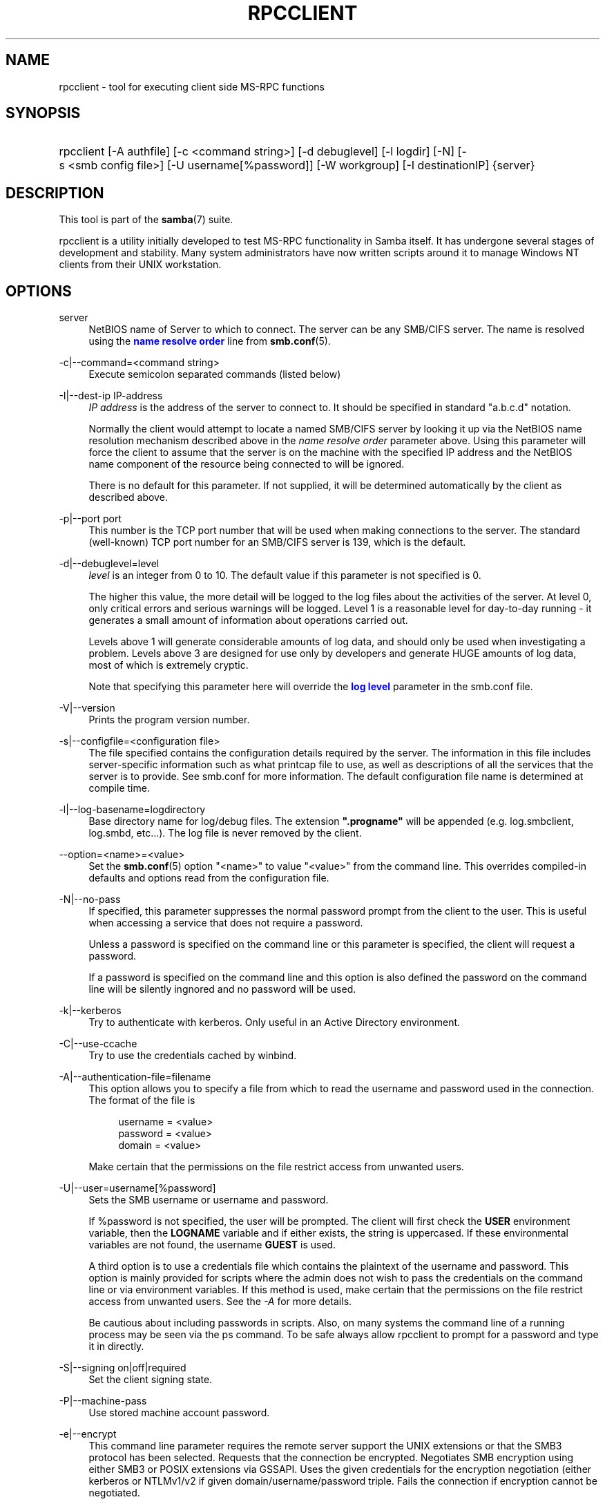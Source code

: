 '\" t
.\"     Title: rpcclient
.\"    Author: [see the "AUTHOR" section]
.\" Generator: DocBook XSL Stylesheets v1.78.1 <http://docbook.sf.net/>
.\"      Date: 07/14/2015
.\"    Manual: User Commands
.\"    Source: Samba 4.2
.\"  Language: English
.\"
.TH "RPCCLIENT" "1" "07/14/2015" "Samba 4\&.2" "User Commands"
.\" -----------------------------------------------------------------
.\" * Define some portability stuff
.\" -----------------------------------------------------------------
.\" ~~~~~~~~~~~~~~~~~~~~~~~~~~~~~~~~~~~~~~~~~~~~~~~~~~~~~~~~~~~~~~~~~
.\" http://bugs.debian.org/507673
.\" http://lists.gnu.org/archive/html/groff/2009-02/msg00013.html
.\" ~~~~~~~~~~~~~~~~~~~~~~~~~~~~~~~~~~~~~~~~~~~~~~~~~~~~~~~~~~~~~~~~~
.ie \n(.g .ds Aq \(aq
.el       .ds Aq '
.\" -----------------------------------------------------------------
.\" * set default formatting
.\" -----------------------------------------------------------------
.\" disable hyphenation
.nh
.\" disable justification (adjust text to left margin only)
.ad l
.\" -----------------------------------------------------------------
.\" * MAIN CONTENT STARTS HERE *
.\" -----------------------------------------------------------------
.SH "NAME"
rpcclient \- tool for executing client side MS\-RPC functions
.SH "SYNOPSIS"
.HP \w'\ 'u
rpcclient [\-A\ authfile] [\-c\ <command\ string>] [\-d\ debuglevel] [\-l\ logdir] [\-N] [\-s\ <smb\ config\ file>] [\-U\ username[%password]] [\-W\ workgroup] [\-I\ destinationIP] {server}
.SH "DESCRIPTION"
.PP
This tool is part of the
\fBsamba\fR(7)
suite\&.
.PP
rpcclient
is a utility initially developed to test MS\-RPC functionality in Samba itself\&. It has undergone several stages of development and stability\&. Many system administrators have now written scripts around it to manage Windows NT clients from their UNIX workstation\&.
.SH "OPTIONS"
.PP
server
.RS 4
NetBIOS name of Server to which to connect\&. The server can be any SMB/CIFS server\&. The name is resolved using the
\m[blue]\fBname resolve order\fR\m[]
line from
\fBsmb.conf\fR(5)\&.
.RE
.PP
\-c|\-\-command=<command string>
.RS 4
Execute semicolon separated commands (listed below)
.RE
.PP
\-I|\-\-dest\-ip IP\-address
.RS 4
\fIIP address\fR
is the address of the server to connect to\&. It should be specified in standard "a\&.b\&.c\&.d" notation\&.
.sp
Normally the client would attempt to locate a named SMB/CIFS server by looking it up via the NetBIOS name resolution mechanism described above in the
\fIname resolve order\fR
parameter above\&. Using this parameter will force the client to assume that the server is on the machine with the specified IP address and the NetBIOS name component of the resource being connected to will be ignored\&.
.sp
There is no default for this parameter\&. If not supplied, it will be determined automatically by the client as described above\&.
.RE
.PP
\-p|\-\-port port
.RS 4
This number is the TCP port number that will be used when making connections to the server\&. The standard (well\-known) TCP port number for an SMB/CIFS server is 139, which is the default\&.
.RE
.PP
\-d|\-\-debuglevel=level
.RS 4
\fIlevel\fR
is an integer from 0 to 10\&. The default value if this parameter is not specified is 0\&.
.sp
The higher this value, the more detail will be logged to the log files about the activities of the server\&. At level 0, only critical errors and serious warnings will be logged\&. Level 1 is a reasonable level for day\-to\-day running \- it generates a small amount of information about operations carried out\&.
.sp
Levels above 1 will generate considerable amounts of log data, and should only be used when investigating a problem\&. Levels above 3 are designed for use only by developers and generate HUGE amounts of log data, most of which is extremely cryptic\&.
.sp
Note that specifying this parameter here will override the
\m[blue]\fBlog level\fR\m[]
parameter in the
smb\&.conf
file\&.
.RE
.PP
\-V|\-\-version
.RS 4
Prints the program version number\&.
.RE
.PP
\-s|\-\-configfile=<configuration file>
.RS 4
The file specified contains the configuration details required by the server\&. The information in this file includes server\-specific information such as what printcap file to use, as well as descriptions of all the services that the server is to provide\&. See
smb\&.conf
for more information\&. The default configuration file name is determined at compile time\&.
.RE
.PP
\-l|\-\-log\-basename=logdirectory
.RS 4
Base directory name for log/debug files\&. The extension
\fB"\&.progname"\fR
will be appended (e\&.g\&. log\&.smbclient, log\&.smbd, etc\&.\&.\&.)\&. The log file is never removed by the client\&.
.RE
.PP
\-\-option=<name>=<value>
.RS 4
Set the
\fBsmb.conf\fR(5)
option "<name>" to value "<value>" from the command line\&. This overrides compiled\-in defaults and options read from the configuration file\&.
.RE
.PP
\-N|\-\-no\-pass
.RS 4
If specified, this parameter suppresses the normal password prompt from the client to the user\&. This is useful when accessing a service that does not require a password\&.
.sp
Unless a password is specified on the command line or this parameter is specified, the client will request a password\&.
.sp
If a password is specified on the command line and this option is also defined the password on the command line will be silently ingnored and no password will be used\&.
.RE
.PP
\-k|\-\-kerberos
.RS 4
Try to authenticate with kerberos\&. Only useful in an Active Directory environment\&.
.RE
.PP
\-C|\-\-use\-ccache
.RS 4
Try to use the credentials cached by winbind\&.
.RE
.PP
\-A|\-\-authentication\-file=filename
.RS 4
This option allows you to specify a file from which to read the username and password used in the connection\&. The format of the file is
.sp
.if n \{\
.RS 4
.\}
.nf
username = <value>
password = <value>
domain   = <value>
.fi
.if n \{\
.RE
.\}
.sp
Make certain that the permissions on the file restrict access from unwanted users\&.
.RE
.PP
\-U|\-\-user=username[%password]
.RS 4
Sets the SMB username or username and password\&.
.sp
If %password is not specified, the user will be prompted\&. The client will first check the
\fBUSER\fR
environment variable, then the
\fBLOGNAME\fR
variable and if either exists, the string is uppercased\&. If these environmental variables are not found, the username
\fBGUEST\fR
is used\&.
.sp
A third option is to use a credentials file which contains the plaintext of the username and password\&. This option is mainly provided for scripts where the admin does not wish to pass the credentials on the command line or via environment variables\&. If this method is used, make certain that the permissions on the file restrict access from unwanted users\&. See the
\fI\-A\fR
for more details\&.
.sp
Be cautious about including passwords in scripts\&. Also, on many systems the command line of a running process may be seen via the
ps
command\&. To be safe always allow
rpcclient
to prompt for a password and type it in directly\&.
.RE
.PP
\-S|\-\-signing on|off|required
.RS 4
Set the client signing state\&.
.RE
.PP
\-P|\-\-machine\-pass
.RS 4
Use stored machine account password\&.
.RE
.PP
\-e|\-\-encrypt
.RS 4
This command line parameter requires the remote server support the UNIX extensions or that the SMB3 protocol has been selected\&. Requests that the connection be encrypted\&. Negotiates SMB encryption using either SMB3 or POSIX extensions via GSSAPI\&. Uses the given credentials for the encryption negotiation (either kerberos or NTLMv1/v2 if given domain/username/password triple\&. Fails the connection if encryption cannot be negotiated\&.
.RE
.PP
\-\-pw\-nt\-hash
.RS 4
The supplied password is the NT hash\&.
.RE
.PP
\-n|\-\-netbiosname <primary NetBIOS name>
.RS 4
This option allows you to override the NetBIOS name that Samba uses for itself\&. This is identical to setting the
\m[blue]\fBnetbios name\fR\m[]
parameter in the
smb\&.conf
file\&. However, a command line setting will take precedence over settings in
smb\&.conf\&.
.RE
.PP
\-i|\-\-scope <scope>
.RS 4
This specifies a NetBIOS scope that
nmblookup
will use to communicate with when generating NetBIOS names\&. For details on the use of NetBIOS scopes, see rfc1001\&.txt and rfc1002\&.txt\&. NetBIOS scopes are
\fIvery\fR
rarely used, only set this parameter if you are the system administrator in charge of all the NetBIOS systems you communicate with\&.
.RE
.PP
\-W|\-\-workgroup=domain
.RS 4
Set the SMB domain of the username\&. This overrides the default domain which is the domain defined in smb\&.conf\&. If the domain specified is the same as the servers NetBIOS name, it causes the client to log on using the servers local SAM (as opposed to the Domain SAM)\&.
.RE
.PP
\-O|\-\-socket\-options socket options
.RS 4
TCP socket options to set on the client socket\&. See the socket options parameter in the
smb\&.conf
manual page for the list of valid options\&.
.RE
.PP
\-?|\-\-help
.RS 4
Print a summary of command line options\&.
.RE
.PP
\-\-usage
.RS 4
Display brief usage message\&.
.RE
.SH "COMMANDS"
.SS "LSARPC"
.PP
lsaquery
.RS 4
Query info policy
.RE
.PP
lookupsids
.RS 4
Resolve a list of SIDs to usernames\&.
.RE
.PP
lookupnames
.RS 4
Resolve a list of usernames to SIDs\&.
.RE
.PP
enumtrust
.RS 4
Enumerate trusted domains
.RE
.PP
enumprivs
.RS 4
Enumerate privileges
.RE
.PP
getdispname
.RS 4
Get the privilege name
.RE
.PP
lsaenumsid
.RS 4
Enumerate the LSA SIDS
.RE
.PP
lsaenumprivsaccount
.RS 4
Enumerate the privileges of an SID
.RE
.PP
lsaenumacctrights
.RS 4
Enumerate the rights of an SID
.RE
.PP
lsaenumacctwithright
.RS 4
Enumerate accounts with a right
.RE
.PP
lsaaddacctrights
.RS 4
Add rights to an account
.RE
.PP
lsaremoveacctrights
.RS 4
Remove rights from an account
.RE
.PP
lsalookupprivvalue
.RS 4
Get a privilege value given its name
.RE
.PP
lsaquerysecobj
.RS 4
Query LSA security object
.RE
.SS "LSARPC\-DS"
.PP
dsroledominfo
.RS 4
Get Primary Domain Information
.RE
.PP
.PP
\fIDFS\fR
.PP
dfsexist
.RS 4
Query DFS support
.RE
.PP
dfsadd
.RS 4
Add a DFS share
.RE
.PP
dfsremove
.RS 4
Remove a DFS share
.RE
.PP
dfsgetinfo
.RS 4
Query DFS share info
.RE
.PP
dfsenum
.RS 4
Enumerate dfs shares
.RE
.SS "REG"
.PP
shutdown
.RS 4
Remote Shutdown
.RE
.PP
abortshutdown
.RS 4
Abort Shutdown
.RE
.SS "SRVSVC"
.PP
srvinfo
.RS 4
Server query info
.RE
.PP
netshareenum
.RS 4
Enumerate shares
.RE
.PP
netfileenum
.RS 4
Enumerate open files
.RE
.PP
netremotetod
.RS 4
Fetch remote time of day
.RE
.SS "SAMR"
.PP
queryuser
.RS 4
Query user info
.RE
.PP
querygroup
.RS 4
Query group info
.RE
.PP
queryusergroups
.RS 4
Query user groups
.RE
.PP
querygroupmem
.RS 4
Query group membership
.RE
.PP
queryaliasmem
.RS 4
Query alias membership
.RE
.PP
querydispinfo
.RS 4
Query display info
.RE
.PP
querydominfo
.RS 4
Query domain info
.RE
.PP
enumdomusers
.RS 4
Enumerate domain users
.RE
.PP
enumdomgroups
.RS 4
Enumerate domain groups
.RE
.PP
enumalsgroups
.RS 4
Enumerate alias groups
.RE
.PP
createdomuser
.RS 4
Create domain user
.RE
.PP
samlookupnames
.RS 4
Look up names
.RE
.PP
samlookuprids
.RS 4
Look up names
.RE
.PP
deletedomuser
.RS 4
Delete domain user
.RE
.PP
samquerysecobj
.RS 4
Query SAMR security object
.RE
.PP
getdompwinfo
.RS 4
Retrieve domain password info
.RE
.PP
lookupdomain
.RS 4
Look up domain
.RE
.SS "SPOOLSS"
.PP
adddriver <arch> <config> [<version>]
.RS 4
Execute an AddPrinterDriver() RPC to install the printer driver information on the server\&. Note that the driver files should already exist in the directory returned by
getdriverdir\&. Possible values for
\fIarch\fR
are the same as those for the
getdriverdir
command\&. The
\fIconfig\fR
parameter is defined as follows:
.sp
.if n \{\
.RS 4
.\}
.nf
Long Driver Name:\e
Driver File Name:\e
Data File Name:\e
Config File Name:\e
Help File Name:\e
Language Monitor Name:\e
Default Data Type:\e
Comma Separated list of Files
.fi
.if n \{\
.RE
.\}
.sp
Any empty fields should be enter as the string "NULL"\&.
.sp
Samba does not need to support the concept of Print Monitors since these only apply to local printers whose driver can make use of a bi\-directional link for communication\&. This field should be "NULL"\&. On a remote NT print server, the Print Monitor for a driver must already be installed prior to adding the driver or else the RPC will fail\&.
.sp
The
\fIversion\fR
parameter lets you specify the printer driver version number\&. If omitted, the default driver version for the specified architecture will be used\&. This option can be used to upload Windows 2000 (version 3) printer drivers\&.
.RE
.PP
addprinter <printername> <sharename> <drivername> <port>
.RS 4
Add a printer on the remote server\&. This printer will be automatically shared\&. Be aware that the printer driver must already be installed on the server (see
adddriver) and the
\fIport\fRmust be a valid port name (see
enumports\&.
.RE
.PP
deldriver <driver>
.RS 4
Delete the specified printer driver for all architectures\&. This does not delete the actual driver files from the server, only the entry from the server\*(Aqs list of drivers\&.
.RE
.PP
deldriverex <driver> [architecture] [version] [flags]
.RS 4
Delete the specified printer driver and optionally files associated with the driver\&. You can limit this action to a specific architecture and a specific version\&. If no architecture is given, all driver files of that driver will be deleted\&.
\fIflags\fR
correspond to numeric DPD_* values, i\&.e\&. a value of 3 requests (DPD_DELETE_UNUSED_FILES | DPD_DELETE_SPECIFIC_VERSION)\&.
.RE
.PP
enumdata
.RS 4
Enumerate all printer setting data stored on the server\&. On Windows NT clients, these values are stored in the registry, while Samba servers store them in the printers TDB\&. This command corresponds to the MS Platform SDK GetPrinterData() function (* This command is currently unimplemented)\&.
.RE
.PP
enumdataex
.RS 4
Enumerate printer data for a key
.RE
.PP
enumjobs <printer>
.RS 4
List the jobs and status of a given printer\&. This command corresponds to the MS Platform SDK EnumJobs() function
.RE
.PP
enumkey
.RS 4
Enumerate printer keys
.RE
.PP
enumports [level]
.RS 4
Executes an EnumPorts() call using the specified info level\&. Currently only info levels 1 and 2 are supported\&.
.RE
.PP
enumdrivers [level]
.RS 4
Execute an EnumPrinterDrivers() call\&. This lists the various installed printer drivers for all architectures\&. Refer to the MS Platform SDK documentation for more details of the various flags and calling options\&. Currently supported info levels are 1, 2, and 3\&.
.RE
.PP
enumprinters [level]
.RS 4
Execute an EnumPrinters() call\&. This lists the various installed and share printers\&. Refer to the MS Platform SDK documentation for more details of the various flags and calling options\&. Currently supported info levels are 1, 2 and 5\&.
.RE
.PP
getdata <printername> <valuename;>
.RS 4
Retrieve the data for a given printer setting\&. See the
enumdata
command for more information\&. This command corresponds to the GetPrinterData() MS Platform SDK function\&.
.RE
.PP
getdataex
.RS 4
Get printer driver data with keyname
.RE
.PP
getdriver <printername>
.RS 4
Retrieve the printer driver information (such as driver file, config file, dependent files, etc\&.\&.\&.) for the given printer\&. This command corresponds to the GetPrinterDriver() MS Platform SDK function\&. Currently info level 1, 2, and 3 are supported\&.
.RE
.PP
getdriverdir <arch>
.RS 4
Execute a GetPrinterDriverDirectory() RPC to retrieve the SMB share name and subdirectory for storing printer driver files for a given architecture\&. Possible values for
\fIarch\fR
are "Windows 4\&.0" (for Windows 95/98), "Windows NT x86", "Windows NT PowerPC", "Windows Alpha_AXP", and "Windows NT R4000"\&.
.RE
.PP
getprinter <printername>
.RS 4
Retrieve the current printer information\&. This command corresponds to the GetPrinter() MS Platform SDK function\&.
.RE
.PP
getprintprocdir
.RS 4
Get print processor directory
.RE
.PP
openprinter <printername>
.RS 4
Execute an OpenPrinterEx() and ClosePrinter() RPC against a given printer\&.
.RE
.PP
setdriver <printername> <drivername>
.RS 4
Execute a SetPrinter() command to update the printer driver associated with an installed printer\&. The printer driver must already be correctly installed on the print server\&.
.sp
See also the
enumprinters
and
enumdrivers
commands for obtaining a list of of installed printers and drivers\&.
.RE
.PP
addform
.RS 4
Add form
.RE
.PP
setform
.RS 4
Set form
.RE
.PP
getform
.RS 4
Get form
.RE
.PP
deleteform
.RS 4
Delete form
.RE
.PP
enumforms
.RS 4
Enumerate form
.RE
.PP
setprinter
.RS 4
Set printer comment
.RE
.PP
setprinterdata
.RS 4
Set REG_SZ printer data
.RE
.PP
setprintername <printername> <newprintername>
.RS 4
Set printer name
.RE
.PP
rffpcnex
.RS 4
Rffpcnex test
.RE
.SS "NETLOGON"
.PP
logonctrl2
.RS 4
Logon Control 2
.RE
.PP
logonctrl
.RS 4
Logon Control
.RE
.PP
samsync
.RS 4
Sam Synchronisation
.RE
.PP
samdeltas
.RS 4
Query Sam Deltas
.RE
.PP
samlogon
.RS 4
Sam Logon
.RE
.SS "FSRVP"
.PP
fss_is_path_sup <share>
.RS 4
Check whether a share supports shadow\-copy requests
.RE
.PP
fss_get_sup_version
.RS 4
Get supported FSRVP version from server
.RE
.PP
fss_create_expose <context> <[ro|rw]> <share1> [share2] \&.\&.\&. [shareN]
.RS 4
Request shadow\-copy creation and exposure as a new share
.RE
.PP
fss_delete <base_share> <shadow_copy_set_id> <shadow_copy_id>
.RS 4
Request shadow\-copy share deletion
.RE
.PP
fss_has_shadow_copy <base_share>
.RS 4
Check for an associated share shadow\-copy
.RE
.PP
fss_get_mapping <base_share> <shadow_copy_set_id> <shadow_copy_id>
.RS 4
Get shadow\-copy share mapping information
.RE
.PP
fss_recovery_complete <shadow_copy_set_id>
.RS 4
Flag read\-write shadow\-copy as recovery complete, allowing further shadow\-copy requests
.RE
.SS "GENERAL COMMANDS"
.PP
debuglevel
.RS 4
Set the current debug level used to log information\&.
.RE
.PP
help (?)
.RS 4
Print a listing of all known commands or extended help on a particular command\&.
.RE
.PP
quit (exit)
.RS 4
Exit
rpcclient\&.
.RE
.SH "BUGS"
.PP
rpcclient
is designed as a developer testing tool and may not be robust in certain areas (such as command line parsing)\&. It has been known to generate a core dump upon failures when invalid parameters where passed to the interpreter\&.
.PP
From Luke Leighton\*(Aqs original rpcclient man page:
.PP
\fIWARNING!\fR
The MSRPC over SMB code has been developed from examining Network traces\&. No documentation is available from the original creators (Microsoft) on how MSRPC over SMB works, or how the individual MSRPC services work\&. Microsoft\*(Aqs implementation of these services has been demonstrated (and reported) to be\&.\&.\&. a bit flaky in places\&.
.PP
The development of Samba\*(Aqs implementation is also a bit rough, and as more of the services are understood, it can even result in versions of
\fBsmbd\fR(8)
and
\fBrpcclient\fR(1)
that are incompatible for some commands or services\&. Additionally, the developers are sending reports to Microsoft, and problems found or reported to Microsoft are fixed in Service Packs, which may result in incompatibilities\&.
.SH "VERSION"
.PP
This man page is correct for version 3 of the Samba suite\&.
.SH "AUTHOR"
.PP
The original Samba software and related utilities were created by Andrew Tridgell\&. Samba is now developed by the Samba Team as an Open Source project similar to the way the Linux kernel is developed\&.
.PP
The original rpcclient man page was written by Matthew Geddes, Luke Kenneth Casson Leighton, and rewritten by Gerald Carter\&. The conversion to DocBook for Samba 2\&.2 was done by Gerald Carter\&. The conversion to DocBook XML 4\&.2 for Samba 3\&.0 was done by Alexander Bokovoy\&.
